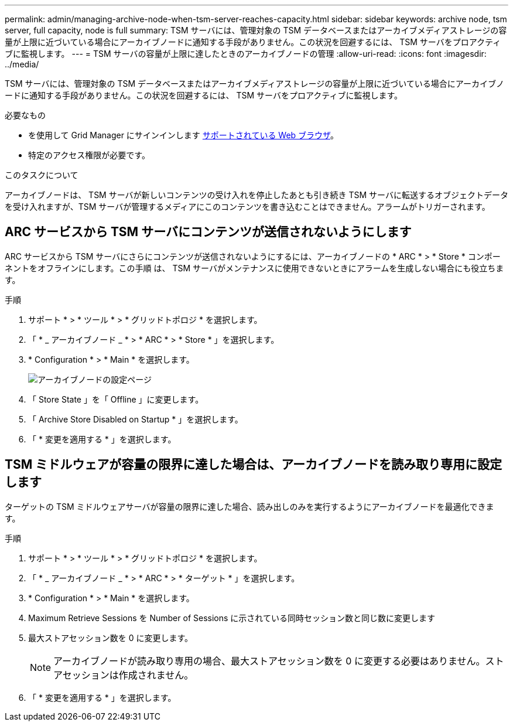 ---
permalink: admin/managing-archive-node-when-tsm-server-reaches-capacity.html 
sidebar: sidebar 
keywords: archive node, tsm server, full capacity, node is full 
summary: TSM サーバには、管理対象の TSM データベースまたはアーカイブメディアストレージの容量が上限に近づいている場合にアーカイブノードに通知する手段がありません。この状況を回避するには、 TSM サーバをプロアクティブに監視します。 
---
= TSM サーバの容量が上限に達したときのアーカイブノードの管理
:allow-uri-read: 
:icons: font
:imagesdir: ../media/


[role="lead"]
TSM サーバには、管理対象の TSM データベースまたはアーカイブメディアストレージの容量が上限に近づいている場合にアーカイブノードに通知する手段がありません。この状況を回避するには、 TSM サーバをプロアクティブに監視します。

.必要なもの
* を使用して Grid Manager にサインインします xref:../admin/web-browser-requirements.adoc[サポートされている Web ブラウザ]。
* 特定のアクセス権限が必要です。


.このタスクについて
アーカイブノードは、 TSM サーバが新しいコンテンツの受け入れを停止したあとも引き続き TSM サーバに転送するオブジェクトデータを受け入れますが、TSM サーバが管理するメディアにこのコンテンツを書き込むことはできません。アラームがトリガーされます。



== ARC サービスから TSM サーバにコンテンツが送信されないようにします

ARC サービスから TSM サーバにさらにコンテンツが送信されないようにするには、アーカイブノードの * ARC * > * Store * コンポーネントをオフラインにします。この手順 は、 TSM サーバがメンテナンスに使用できないときにアラームを生成しない場合にも役立ちます。

.手順
. サポート * > * ツール * > * グリッドトポロジ * を選択します。
. 「 * _ アーカイブノード _ * > * ARC * > * Store * 」を選択します。
. * Configuration * > * Main * を選択します。
+
image::../media/tsm_offline.gif[アーカイブノードの設定ページ]

. 「 Store State 」を「 Offline 」に変更します。
. 「 Archive Store Disabled on Startup * 」を選択します。
. 「 * 変更を適用する * 」を選択します。




== TSM ミドルウェアが容量の限界に達した場合は、アーカイブノードを読み取り専用に設定します

ターゲットの TSM ミドルウェアサーバが容量の限界に達した場合、読み出しのみを実行するようにアーカイブノードを最適化できます。

.手順
. サポート * > * ツール * > * グリッドトポロジ * を選択します。
. 「 * _ アーカイブノード _ * > * ARC * > * ターゲット * 」を選択します。
. * Configuration * > * Main * を選択します。
. Maximum Retrieve Sessions を Number of Sessions に示されている同時セッション数と同じ数に変更します
. 最大ストアセッション数を 0 に変更します。
+

NOTE: アーカイブノードが読み取り専用の場合、最大ストアセッション数を 0 に変更する必要はありません。ストアセッションは作成されません。

. 「 * 変更を適用する * 」を選択します。


